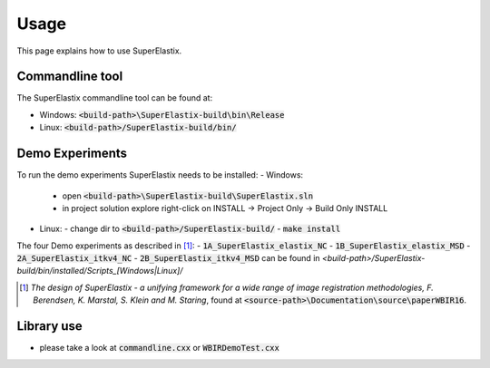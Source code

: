 .. _Usage:

Usage
===============

This page explains how to use SuperElastix.

Commandline tool
----------------

The SuperElastix commandline tool can be found at:
  
- Windows: :code:`<build-path>\SuperElastix-build\bin\Release` 
- Linux: :code:`<build-path>/SuperElastix-build/bin/` 

Demo Experiments
----------------

To run the demo experiments SuperElastix needs to be installed:
- Windows:
  - open :code:`<build-path>\SuperElastix-build\SuperElastix.sln`
  - in project solution explore right-click on INSTALL -> Project Only -> Build Only INSTALL
- Linux: 
  - change dir to :code:`<build-path>/SuperElastix-build/`
  - :code:`make install`

The four Demo experiments as described in [1]_:
- :code:`1A_SuperElastix_elastix_NC`
- :code:`1B_SuperElastix_elastix_MSD`
- :code:`2A_SuperElastix_itkv4_NC`
- :code:`2B_SuperElastix_itkv4_MSD`
can be found in `<build-path>/SuperElastix-build/bin/installed/Scripts_[Windows|Linux]/`

.. [1] *The design of SuperElastix - a unifying framework for a wide range of image registration methodologies, F. Berendsen, K. Marstal, S. Klein and M. Staring*, found at :code:`<source-path>\Documentation\source\paperWBIR16`.


Library use
-----------
- please take a look at :code:`commandline.cxx` or :code:`WBIRDemoTest.cxx`